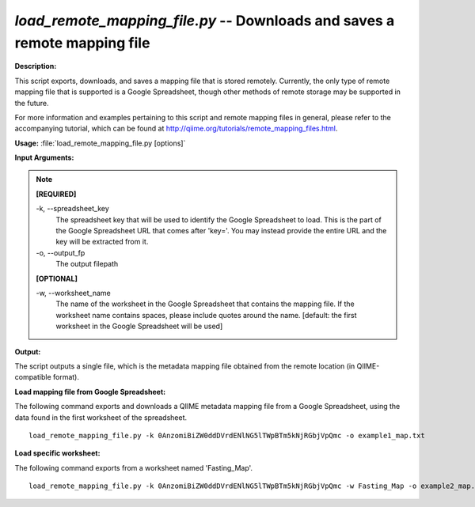 .. _load_remote_mapping_file:

.. index:: load_remote_mapping_file.py

*load_remote_mapping_file.py* -- Downloads and saves a remote mapping file
^^^^^^^^^^^^^^^^^^^^^^^^^^^^^^^^^^^^^^^^^^^^^^^^^^^^^^^^^^^^^^^^^^^^^^^^^^^^^^^^^^^^^^^^^^^^^^^^^^^^^^^^^^^^^^^^^^^^^^^^^^^^^^^^^^^^^^^^^^^^^^^^^^^^^^^^^^^^^^^^^^^^^^^^^^^^^^^^^^^^^^^^^^^^^^^^^^^^^^^^^^^^^^^^^^^^^^^^^^^^^^^^^^^^^^^^^^^^^^^^^^^^^^^^^^^^^^^^^^^^^^^^^^^^^^^^^^^^^^^^^^^^^

**Description:**


This script exports, downloads, and saves a mapping file that is stored
remotely. Currently, the only type of remote mapping file that is supported is
a Google Spreadsheet, though other methods of remote storage may be supported
in the future.

For more information and examples pertaining to this script and remote mapping
files in general, please refer to the accompanying tutorial, which can be found
at http://qiime.org/tutorials/remote_mapping_files.html.



**Usage:** :file:`load_remote_mapping_file.py [options]`

**Input Arguments:**

.. note::

	
	**[REQUIRED]**
		
	-k, `-`-spreadsheet_key
		The spreadsheet key that will be used to identify the Google Spreadsheet to load. This is the part of the Google Spreadsheet URL that comes after 'key='. You may instead provide the entire URL and the key will be extracted from it.
	-o, `-`-output_fp
		The output filepath
	
	**[OPTIONAL]**
		
	-w, `-`-worksheet_name
		The name of the worksheet in the Google Spreadsheet that contains the mapping file. If the worksheet name contains spaces, please include quotes around the name. [default: the first worksheet in the Google Spreadsheet will be used]


**Output:**


The script outputs a single file, which is the metadata mapping file obtained
from the remote location (in QIIME-compatible format).



**Load mapping file from Google Spreadsheet:**

The following command exports and downloads a QIIME metadata mapping file from a Google Spreadsheet, using the data found in the first worksheet of the spreadsheet.

::

	load_remote_mapping_file.py -k 0AnzomiBiZW0ddDVrdENlNG5lTWpBTm5kNjRGbjVpQmc -o example1_map.txt

**Load specific worksheet:**

The following command exports from a worksheet named 'Fasting_Map'.

::

	load_remote_mapping_file.py -k 0AnzomiBiZW0ddDVrdENlNG5lTWpBTm5kNjRGbjVpQmc -w Fasting_Map -o example2_map.txt



